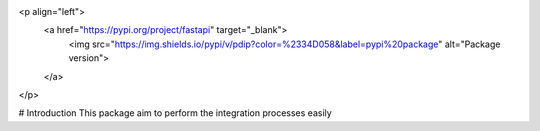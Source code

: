 <p align="left">
	<a href="https://pypi.org/project/fastapi" target="_blank">
			<img src="https://img.shields.io/pypi/v/pdip?color=%2334D058&label=pypi%20package" alt="Package version">
	</a>
</p>

# Introduction 
This package aim to perform the integration processes easily 

